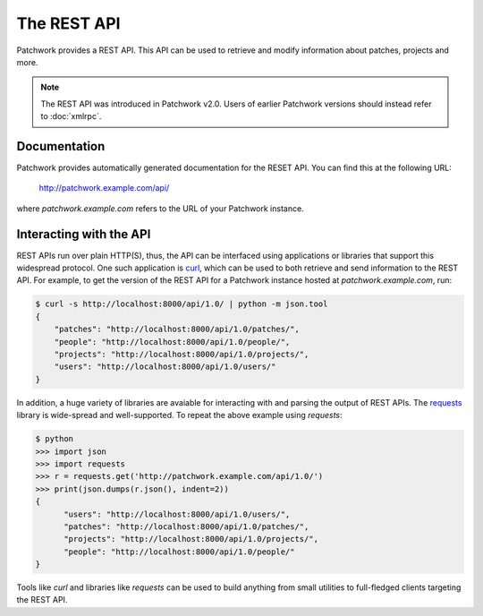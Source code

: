 The REST API
============

Patchwork provides a REST API. This API can be used to retrieve and modify
information about patches, projects and more.

.. note::

   The REST API was introduced in Patchwork v2.0. Users of earlier Patchwork
   versions should instead refer to :doc:`xmlrpc`.

Documentation
-------------

Patchwork provides automatically generated documentation for the RESET API.
You can find this at the following URL:

    http://patchwork.example.com/api/

where `patchwork.example.com` refers to the URL of your Patchwork instance.

Interacting with the API
------------------------

REST APIs run over plain HTTP(S), thus, the API can be interfaced using
applications or libraries that support this widespread protocol. One such
application is `curl`__, which can be used to both retrieve and send
information to the REST API. For example, to get the version of the REST API
for a Patchwork instance hosted at `patchwork.example.com`, run:

.. code-block:: shell

    $ curl -s http://localhost:8000/api/1.0/ | python -m json.tool
    {
        "patches": "http://localhost:8000/api/1.0/patches/",
        "people": "http://localhost:8000/api/1.0/people/",
        "projects": "http://localhost:8000/api/1.0/projects/",
        "users": "http://localhost:8000/api/1.0/users/"
    }

In addition, a huge variety of libraries are avaiable for interacting with and
parsing the output of REST APIs. The `requests`__ library is wide-spread and
well-supported. To repeat the above example using `requests`:

.. code-block:: pycon

    $ python
    >>> import json
    >>> import requests
    >>> r = requests.get('http://patchwork.example.com/api/1.0/')
    >>> print(json.dumps(r.json(), indent=2))
    {
          "users": "http://localhost:8000/api/1.0/users/",
          "patches": "http://localhost:8000/api/1.0/patches/",
          "projects": "http://localhost:8000/api/1.0/projects/",
          "people": "http://localhost:8000/api/1.0/people/"
    }

Tools like `curl` and libraries like `requests` can be used to build anything
from small utilities to full-fledged clients targeting the REST API.

__ https://curl.haxx.se/
__ http://docs.python-requests.org/en/master/
